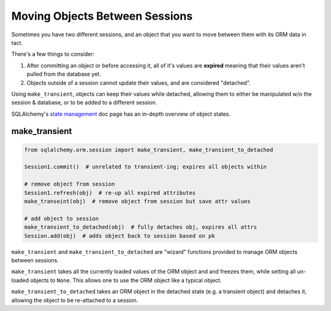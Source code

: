 ﻿.. _sqlalchemy_objects_between_sessions:

===============================
Moving Objects Between Sessions
===============================

Sometimes you have two different sessions, and an object that you want to move
between them with its ORM data in tact.

There's a few things to consider:

#. After committing an object or before accessing it, all of it's values are
   **expired** meaning that their values aren't pulled from the database yet.
#. Objects outside of a session cannot update their values, and are considered
   "detached".

Using ``make_transient``, objects can keep their values while detached,
allowing them to either be manipulated w/o the session & database, or to be
added to a different session.

SQLAlchemy's `state management <http://docs.sqlalchemy.org/en/latest/orm/session_state_management.html>`__ doc page has an in-depth overview of object states.

make_transient
--------------

.. code-block:: python

    from sqlalchemy.orm.session import make_transient, make_transient_to_detached

    Session1.commit()  # unrelated to transient-ing; expires all objects within

    # remove object from session
    Session1.refresh(obj)  # re-up all expired attributes
    make_transeint(obj)  # remove object from session but save attr values

    # add object to session
    make_transient_to_detached(obj)  # fully detaches obj, expires all attrs
    Session.add(obj)  # adds object back to session based on pk


``make_transient`` and ``make_transient_to_detached`` are "wizard" functions
provided to manage ORM objects between sessions.

``make_transient`` takes all the currently loaded values of the ORM object and
and freezes them, while setting all un-loaded objects to ``None``. This allows
one to use the ORM object like a typical object.

``make_transient_to_detached`` takes an ORM object in the detached state (e.g.
a transient object) and detaches it, allowing the object to be re-attached to a
session. 




